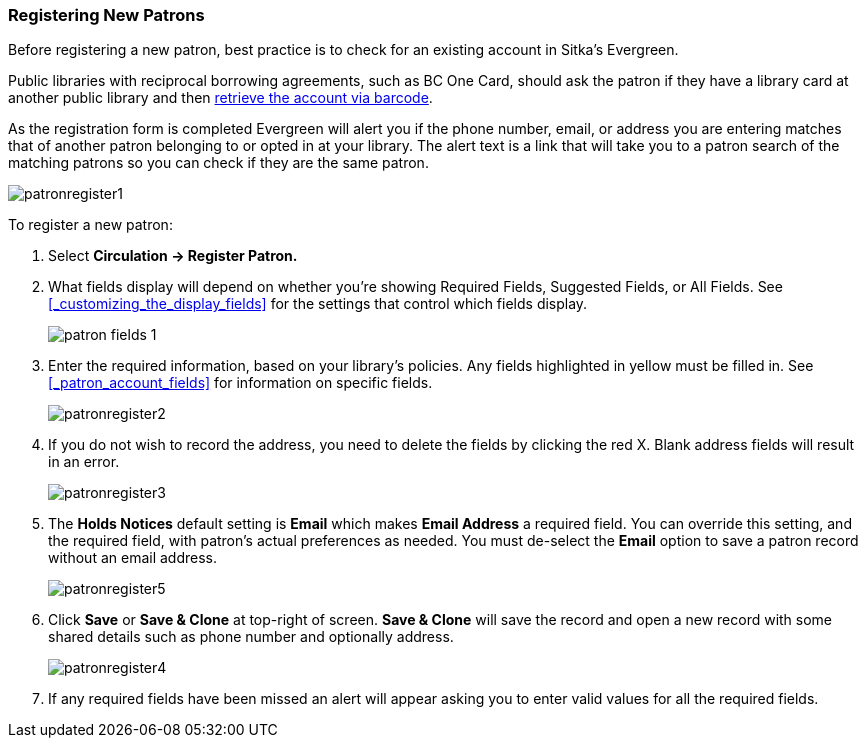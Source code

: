 Registering New Patrons
~~~~~~~~~~~~~~~~~~~~~~~
(((Register Patron)))
(((New Patron)))
(((Juvenile Flag)))
(((Main (Profile) Permission Group)))
(((Statistical Categories)))

Before registering a new patron, best practice is to check for an existing account in Sitka's Evergreen. 

Public libraries with reciprocal borrowing agreements, such as BC One Card, should ask the patron if they
have a library card at another public library and then 
xref:_retrieving_an_account_via_barcode[retrieve the account via barcode].

As the registration form is completed Evergreen will alert you if the phone number, email, or address
you are entering matches that of another patron belonging to or opted in at your library.  The alert text
is a link that will take you to a patron search of the matching patrons so you can check if they are
the same patron.

image:images/circ/patronregister1.png[]

To register a new patron:

. Select *Circulation -> Register Patron.*
. What fields display will depend on whether you're showing Required Fields, Suggested Fields, or All Fields. 
See xref:_customizing_the_display_fields[] for the settings that control which fields display.
+
image:images/circ/patron-fields-1.png[]
+
. Enter the required information, based on your library's policies. Any fields highlighted in yellow must 
be filled in.  See xref:_patron_account_fields[] for information on specific fields.
+
image:images/circ/patronregister2.png[]
+
. If you do not wish to record the address, you need to delete the fields by clicking the red X.  
Blank address fields will result in an error.
+
image:images/circ/patronregister3.png[]
+
. The *Holds Notices* default setting is *Email* which makes *Email Address* a required field. You can override 
this setting, and the required field, with patron's actual preferences as needed. You must de-select 
the *Email* option to save a patron record without an email address.
+
image:images/circ/patronregister5.png[]
+
. Click *Save* or *Save & Clone* at top-right of screen. *Save & Clone* will save the record 
and open a new record with some shared details such as phone number and optionally address.
+
image:images/circ/patronregister4.png[]
+
. If any required fields have been missed an alert will appear asking you to enter valid values
for all the required fields.
